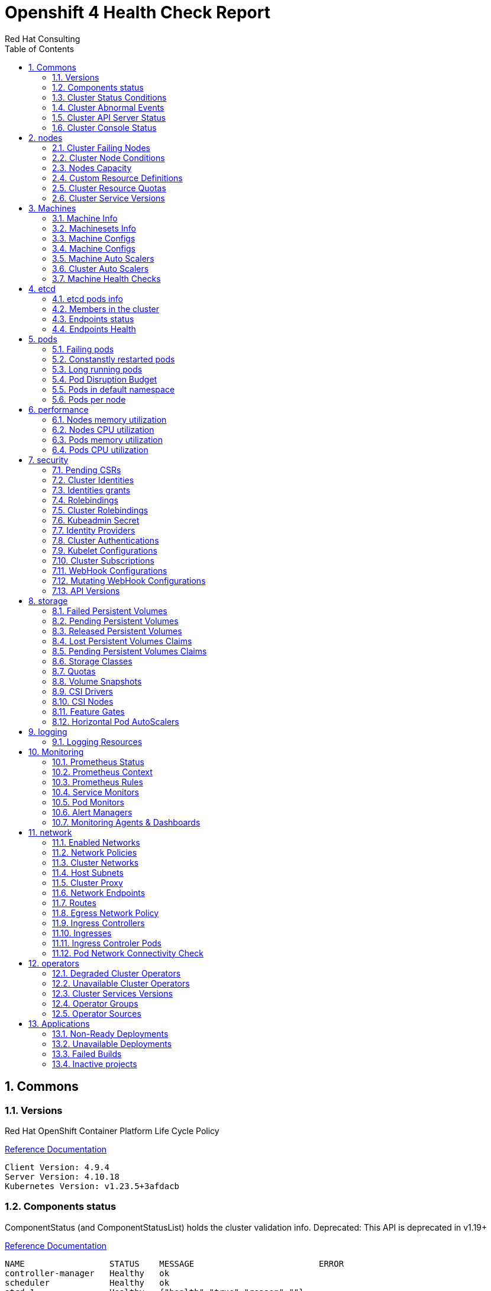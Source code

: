 :author: Red Hat Consulting
:toc:
:numbered:
:doctype: book
:imagesdir: ../images
:stylesdir: ../styles/
:listing-caption: Listing
:pdf-page-size: A4
:pdf-style: redhat
:pdf-stylesdir: styles/
:pdf-fontsdir: fonts/

= Openshift 4 Health Check Report

== Commons

=== Versions

.Red Hat OpenShift Container Platform Life Cycle Policy


https://access.redhat.com/support/policy/updates/openshift[Reference Documentation]

----
Client Version: 4.9.4
Server Version: 4.10.18
Kubernetes Version: v1.23.5+3afdacb
----
=== Components status

.ComponentStatus (and ComponentStatusList) holds the cluster validation info. Deprecated: This API is deprecated in v1.19+


https://docs.openshift.com/container-platform/4.10/rest_api/metadata_apis/componentstatus-v1.html[Reference Documentation]

----
NAME                 STATUS    MESSAGE                         ERROR
controller-manager   Healthy   ok                              
scheduler            Healthy   ok                              
etcd-1               Healthy   {"health":"true","reason":""}   
etcd-0               Healthy   {"health":"true","reason":""}   
----
=== Cluster Status Conditions

.ClusterOperatorStatusCondition represents the state of the operator’s managed and monitored components.


https://docs.openshift.com/container-platform/4.10/installing/validating-an-installation.html#getting-cluster-version-and-update-details_validating-an-installation[Reference Documentation]

----
----
=== Cluster Abnormal Events

.Events are records of important life-cycle information and are useful for monitoring and troubleshooting resource scheduling, creation, and deletion issues.


https://docs.openshift.com/container-platform//virt/logging_events_monitoring/virt-events.html#virt-about-vm-events_virt-events[Reference Documentation]

----
NAMESPACE SEEN TYPE REASON
ocapp-test Warning FailedCreate replicaset/my-app2-5f5c8df97d
ocapp-test Warning FailedCreate replicaset/my-app3-7796c8c7bb
----
=== Cluster API Server Status

----
----
=== Cluster Console Status

----
----
== nodes

=== Cluster Failing Nodes

----
----
=== Cluster Node Conditions

==== master Nodes
**crc-5nvrm-master-0**
----
MemoryPressure False KubeletHasSufficientMemory
DiskPressure False KubeletHasNoDiskPressure
PIDPressure False KubeletHasSufficientPID
----
==== worker Nodes
==== infra Nodes
=== Nodes Capacity

[%header,cols='3,1,1,1,2,2,1']
|===
|NODE|TYPE|OS|CPU|MEM|STORAGE|PODS
|crc-5nvrm-master-0|master|CoreOS|4|31970284Ki|15377152Ki|250
|===
=== Custom Resource Definitions

.A custom resource definition (CRD) object defines a new, unique object type, called a kind, in the cluster and lets the Kubernetes API server handle its entire lifecycle.


https://docs.openshift.com/container-platform/4.10/operators/understanding/crds/crd-extending-api-with-crds.html[Reference Documentation]

----
alertmanagerconfigs.monitoring.coreos.com
alertmanagers.monitoring.coreos.com
apirequestcounts.apiserver.openshift.io
apiservers.config.openshift.io
authentications.config.openshift.io
authentications.operator.openshift.io
baremetalhosts.metal3.io
bmceventsubscriptions.metal3.io
builds.config.openshift.io
catalogsources.operators.coreos.com
cloudcredentials.operator.openshift.io
clusterautoscalers.autoscaling.openshift.io
clustercsidrivers.operator.openshift.io
clusternetworks.network.openshift.io
clusteroperators.config.openshift.io
clusterresourcequotas.quota.openshift.io
clusterserviceversions.operators.coreos.com
clusterversions.config.openshift.io
configs.imageregistry.operator.openshift.io
configs.operator.openshift.io
configs.samples.operator.openshift.io
consoleclidownloads.console.openshift.io
consoleexternalloglinks.console.openshift.io
consolelinks.console.openshift.io
consolenotifications.console.openshift.io
consoleplugins.console.openshift.io
consolequickstarts.console.openshift.io
consoles.config.openshift.io
consoles.operator.openshift.io
consoleyamlsamples.console.openshift.io
containerruntimeconfigs.machineconfiguration.openshift.io
controllerconfigs.machineconfiguration.openshift.io
credentialsrequests.cloudcredential.openshift.io
csisnapshotcontrollers.operator.openshift.io
dnses.config.openshift.io
dnses.operator.openshift.io
dnsrecords.ingress.operator.openshift.io
egressnetworkpolicies.network.openshift.io
egressrouters.network.operator.openshift.io
etcds.operator.openshift.io
featuregates.config.openshift.io
firmwareschemas.metal3.io
helmchartrepositories.helm.openshift.io
hostfirmwaresettings.metal3.io
hostsubnets.network.openshift.io
imagecontentpolicies.config.openshift.io
imagecontentsourcepolicies.operator.openshift.io
imagepruners.imageregistry.operator.openshift.io
images.config.openshift.io
infrastructures.config.openshift.io
ingresscontrollers.operator.openshift.io
ingresses.config.openshift.io
installplans.operators.coreos.com
ippools.whereabouts.cni.cncf.io
kubeapiservers.operator.openshift.io
kubecontrollermanagers.operator.openshift.io
kubeletconfigs.machineconfiguration.openshift.io
kubeschedulers.operator.openshift.io
kubestorageversionmigrators.operator.openshift.io
machineautoscalers.autoscaling.openshift.io
machineconfigpools.machineconfiguration.openshift.io
machineconfigs.machineconfiguration.openshift.io
machinehealthchecks.machine.openshift.io
machines.machine.openshift.io
machinesets.machine.openshift.io
netnamespaces.network.openshift.io
network-attachment-definitions.k8s.cni.cncf.io
networks.config.openshift.io
networks.operator.openshift.io
oauths.config.openshift.io
olmconfigs.operators.coreos.com
openshiftapiservers.operator.openshift.io
openshiftcontrollermanagers.operator.openshift.io
operatorconditions.operators.coreos.com
operatorgroups.operators.coreos.com
operatorhubs.config.openshift.io
operatorpkis.network.operator.openshift.io
operators.operators.coreos.com
overlappingrangeipreservations.whereabouts.cni.cncf.io
podmonitors.monitoring.coreos.com
podnetworkconnectivitychecks.controlplane.operator.openshift.io
preprovisioningimages.metal3.io
probes.monitoring.coreos.com
profiles.tuned.openshift.io
projecthelmchartrepositories.helm.openshift.io
projects.config.openshift.io
prometheuses.monitoring.coreos.com
prometheusrules.monitoring.coreos.com
provisionings.metal3.io
proxies.config.openshift.io
rangeallocations.security.internal.openshift.io
rolebindingrestrictions.authorization.openshift.io
schedulers.config.openshift.io
securitycontextconstraints.security.openshift.io
servicecas.operator.openshift.io
servicemonitors.monitoring.coreos.com
storages.operator.openshift.io
storagestates.migration.k8s.io
storageversionmigrations.migration.k8s.io
subscriptions.operators.coreos.com
thanosrulers.monitoring.coreos.com
tuneds.tuned.openshift.io
----
=== Cluster Resource Quotas

.A multi-project quota, defined by a ClusterResourceQuota object, allows quotas to be shared across multiple projects.


https://docs.openshift.com/container-platform/4.10/applications/quotas/quotas-setting-across-multiple-projects.html[Reference Documentation]

----
----
=== Cluster Service Versions

.A multi-project quota, defined by a ClusterResourceQuota object, allows quotas to be shared across multiple projects.


https://docs.openshift.com/container-platform/4.10/applications/quotas/quotas-setting-across-multiple-projects.html[Reference Documentation]

----
NAMESPACE                              NAME            DISPLAY          VERSION   REPLACES   PHASE
openshift-operator-lifecycle-manager   packageserver   Package Server   0.19.0               Succeeded
----
== Machines

=== Machine Info

.Using machine management you can perform auto-scaling based on specific workload policies.


https://docs.openshift.com/container-platform/4.10/machine_management/index.html[Reference Documentation]

----
NAMESPACE               NAME                 PHASE     TYPE   REGION   ZONE   AGE
openshift-machine-api   crc-5nvrm-master-0   Running                          42d
----
=== Machinesets Info

.Using machine management you can perform auto-scaling based on specific workload policies.


https://docs.openshift.com/container-platform/4.10/machine_management/index.html[Reference Documentation]

----
NAMESPACE               NAME                 DESIRED   CURRENT   READY   AVAILABLE   AGE
openshift-machine-api   crc-5nvrm-worker-0   0         0                             42d
----
=== Machine Configs

.Using machine management you can perform auto-scaling based on specific workload policies.


https://docs.openshift.com/container-platform/4.10/machine_management/index.html[Reference Documentation]

----
----
=== Machine Configs

.Using machine management you can perform auto-scaling based on specific workload policies.


https://docs.openshift.com/container-platform/4.10/machine_management/index.html[Reference Documentation]

----
----
=== Machine Auto Scalers

.Using machine management you can perform auto-scaling based on specific workload policies.


https://docs.openshift.com/container-platform/4.10/machine_management/index.html[Reference Documentation]

----
----
=== Cluster Auto Scalers

.Using machine management you can perform auto-scaling based on specific workload policies.


https://docs.openshift.com/container-platform/4.10/machine_management/index.html[Reference Documentation]

----
----
=== Machine Health Checks

.Machine health checks automatically repair unhealthy machines in a particular machine pool.


https://docs.openshift.com/container-platform/4.10/machine_management/deploying-machine-health-checks.html#machine-health-checks-about_deploying-machine-health-checks[Reference Documentation]

----
NAMESPACE               NAME                              MAXUNHEALTHY   EXPECTEDMACHINES   CURRENTHEALTHY
openshift-machine-api   machine-api-termination-handler   100%           0                  0
----
== etcd

=== etcd pods info

.For large and dense clusters, etcd can suffer from poor performance if the keyspace grows too large and exceeds the space quota.


https://docs.openshift.com/container-platform/4.10/scalability_and_performance/recommended-host-practices.html#recommended-etcd-practices_recommended-host-practices[Reference Documentation]

----
NAME                      READY   STATUS    RESTARTS   AGE
etcd-crc-5nvrm-master-0   4/4     Running   16         42d
----
=== Members in the cluster

.For large and dense clusters, etcd can suffer from poor performance if the keyspace grows too large and exceeds the space quota.


https://docs.openshift.com/container-platform/4.10/scalability_and_performance/recommended-host-practices.html#recommended-etcd-practices_recommended-host-practices[Reference Documentation]

[%header, %autowidth]
|===
|        ID        | STATUS  |        NAME        |         PEER ADDRS          |        CLIENT ADDRS         | IS LEARNER
| 6ef9bb7ffab9d73b | started | crc-5nvrm-master-0 | https://192.168.126.11:2380 | https://192.168.126.11:2379 |      false
|===
=== Endpoints status

.Health check should be enabled on MachineConfig and routers endpoints.


https://docs.openshift.com/container-platform/4.10/networking/verifying-connectivity-endpoint.html[Reference Documentation]

[%header, %autowidth]
|===
|          ENDPOINT           |        ID        | VERSION | DB SIZE | IS LEADER | IS LEARNER | RAFT TERM | RAFT INDEX | RAFT APPLIED INDEX | ERRORS
| https://192.168.126.11:2379 | 6ef9bb7ffab9d73b |   3.5.3 |   88 MB |      true |      false |        12 |    2220941 |            2220941 |       
|===
=== Endpoints Health

.Health check should be enabled on MachineConfig and routers endpoints.


https://docs.openshift.com/container-platform/4.10/networking/verifying-connectivity-endpoint.html[Reference Documentation]

[%header, %autowidth]
|===
|          ENDPOINT           | HEALTH |    TOOK    | ERROR
| https://192.168.126.11:2379 |   true | 6.081431ms |      
|===
== pods

=== Failing pods

.A pod, is one or more containers deployed together on one host. Pods are the rough equivalent of a machine instance to a container.


https://docs.openshift.com/container-platform/4.10/nodes/pods/nodes-pods-viewing.html[Reference Documentation]

----
NAMESPACE   NAME             READY  STATUS  RESTARTS  AGE
ocapp-test  my-app2-1-build  0/1    Error   0         14d
ocapp-test  my-app3-1-build  0/1    Error   0         14d
----
=== Constanstly restarted pods

.A pod, is one or more containers deployed together on one host. Pods are the rough equivalent of a machine instance to a container.


https://docs.openshift.com/container-platform/4.10/nodes/pods/nodes-pods-viewing.html[Reference Documentation]

----
openshift-machine-api                 machine-api-controllers-576c6d7795-vjzr5     7/7  Running  48  42d          
openshift-kube-controller-manager     kube-controller-manager-crc-5nvrm-master-0   4/4  Running  24  42d          
openshift-kube-apiserver              kube-apiserver-crc-5nvrm-master-0            5/5  Running  16  6d18h        
openshift-etcd                        etcd-crc-5nvrm-master-0                      4/4  Running  16  42d          
openshift-kube-scheduler              openshift-kube-scheduler-crc-5nvrm-master-0  3/3  Running  15  42d          
openshift-cluster-machine-approver    machine-approver-697c6c67f-pl7qf             2/2  Running  15  (44h   ago)  41d
openshift-sdn                         sdn-controller-6fx72                         2/2  Running  9   42d          
openshift-operator-lifecycle-manager  packageserver-68868bbf8c-jpxgm               1/1  Running  9   42d          
openshift-machine-api                 machine-api-operator-5869dbb6f9-65zc2        2/2  Running  9   42d          
openshift-sdn                         sdn-552c8                                    2/2  Running  8   42d          
----
=== Long running pods

.A pod, is one or more containers deployed together on one host. Pods are the rough equivalent of a machine instance to a container.


https://docs.openshift.com/container-platform/4.10/nodes/pods/nodes-pods-viewing.html[Reference Documentation]

----
openshift-marketplace                 certified-operators-gkmhp              1/1  Running  0  102m
openshift-service-ca                  service-ca-7567987bc8-7wl9j            1/1  Running  5  42d
openshift-sdn                         sdn-controller-6fx72                   2/2  Running  9  42d
openshift-sdn                         sdn-552c8                              2/2  Running  8  42d
openshift-operator-lifecycle-manager  packageserver-68868bbf8c-jpxgm         1/1  Running  9  42d
openshift-oauth-apiserver             apiserver-65b8444f69-zfxrz             1/1  Running  4  42d
openshift-network-diagnostics         network-check-target-85xvd             1/1  Running  4  42d
openshift-network-diagnostics         network-check-source-695cdb7747-cf742  1/1  Running  4  42d
openshift-multus                      network-metrics-daemon-5gfkl           2/2  Running  8  42d
openshift-multus                      multus-bzhmc                           1/1  Running  4  42d
----
=== Pod Disruption Budget

.PodDisruptionBudget is an API object that specifies the minimum number or percentage of replicas that must be up at a time.


https://docs.openshift.com/container-platform/4.10/nodes/pods/nodes-pods-configuring.html#nodes-pods-configuring-pod-distruption-about_nodes-pods-configuring[Reference Documentation]

----
NAMESPACE                             NAME               MIN  AVAILABLE  MAX  UNAVAILABLE  ALLOWED  DISRUPTIONS  AGE
openshift-image-registry              image-registry     0    N/A        1    42d                                
openshift-operator-lifecycle-manager  packageserver-pdb  N/A  1          1    42d                                
----
=== Pods in default namespace

.Pods in the default namespace are often installed by mistake or misconfigurations.

----
----
=== Pods per node

----
     88 crc-5nvrm-master-0
----
== performance

=== Nodes memory utilization

.All nodes meet the minimum requirements and are currently allocated to an amount appropriate to handle the workloads deployed to the cluster


https://docs.openshift.com/container-platform/4.10/scalability_and_performance/planning-your-environment-according-to-object-maximums.html#cluster-maximums-environment_object-limits[Reference Documentation]

----
crc-5nvrm-master-0   788m   20%   10328Mi   70%   
----
=== Nodes CPU utilization

.All nodes meet the minimum requirements and are currently allocated to an amount appropriate to handle the workloads deployed to the cluster


https://docs.openshift.com/container-platform/4.10/scalability_and_performance/planning-your-environment-according-to-object-maximums.html#cluster-maximums-environment_object-limits[Reference Documentation]

----
crc-5nvrm-master-0   788m   20%   10328Mi   70%   
----
=== Pods memory utilization

.As an administrator, you can view the pods in your cluster and to determine the health of those pods and the cluster as a whole.


https://docs.openshift.com/container-platform/4.10/nodes/pods/nodes-pods-viewing.html[Reference Documentation]

----
NAMESPACE                             NAME                                           CPU(cores)  MEMORY(bytes)
openshift-kube-apiserver              kube-apiserver-crc-5nvrm-master-0              222m        1826Mi
openshift-monitoring                  prometheus-k8s-0                               46m         1206Mi
openshift-etcd                        etcd-crc-5nvrm-master-0                        118m        812Mi
openshift-kube-controller-manager     kube-controller-manager-crc-5nvrm-master-0     10m         447Mi
openshift-apiserver                   apiserver-6c7d78dfc4-v28gn                     16m         241Mi
openshift-authentication-operator     authentication-operator-6ddbbdbf46-9rsc7       25m         181Mi
openshift-machine-api                 machine-api-controllers-576c6d7795-vjzr5       0m          179Mi
openshift-monitoring                  prometheus-operator-76f79c8d85-xn57s           0m          164Mi
openshift-operator-lifecycle-manager  packageserver-68868bbf8c-jpxgm                 5m          151Mi
openshift-controller-manager          controller-manager-tdftp                       2m          148Mi
openshift-operator-lifecycle-manager  olm-operator-67fcdb489c-96kxh                  2m          139Mi
openshift-monitoring                  thanos-querier-647cd76596-tx86p                15m         137Mi
openshift-ingress-operator            ingress-operator-7899578f6-b5ljs               1m          132Mi
openshift-service-ca                  service-ca-7567987bc8-7wl9j                    2m          130Mi
openshift-network-operator            network-operator-7d77dffff9-qfzzx              1m          125Mi
openshift-kube-scheduler              openshift-kube-scheduler-crc-5nvrm-master-0    2m          124Mi
openshift-kube-apiserver-operator     kube-apiserver-operator-5f76847f99-8svn8       10m         124Mi
openshift-monitoring                  grafana-5487f6d9cf-vxp6k                       3m          112Mi
openshift-cluster-version             cluster-version-operator-688999f8cd-gpr79      21m         109Mi
openshift-apiserver-operator          openshift-apiserver-operator-6756c64b88-kh9qj  5m          109Mi
----
=== Pods CPU utilization

.As an administrator, you can view the pods in your cluster and to determine the health of those pods and the cluster as a whole.


https://docs.openshift.com/container-platform/4.10/nodes/pods/nodes-pods-viewing.html[Reference Documentation]

----
NAMESPACE                                   NAME                                                CPU(cores)  MEMORY(bytes)
openshift-kube-apiserver                    kube-apiserver-crc-5nvrm-master-0                   222m        1826Mi
openshift-etcd                              etcd-crc-5nvrm-master-0                             118m        812Mi
openshift-monitoring                        prometheus-k8s-0                                    46m         1206Mi
openshift-authentication-operator           authentication-operator-6ddbbdbf46-9rsc7            25m         181Mi
openshift-cluster-version                   cluster-version-operator-688999f8cd-gpr79           21m         109Mi
openshift-oauth-apiserver                   apiserver-65b8444f69-zfxrz                          18m         78Mi
openshift-apiserver                         apiserver-6c7d78dfc4-v28gn                          16m         241Mi
openshift-monitoring                        thanos-querier-647cd76596-tx86p                     15m         137Mi
openshift-kube-apiserver-operator           kube-apiserver-operator-5f76847f99-8svn8            10m         124Mi
openshift-kube-controller-manager           kube-controller-manager-crc-5nvrm-master-0          10m         447Mi
openshift-multus                            multus-bzhmc                                        8m          5Mi
openshift-kube-controller-manager-operator  kube-controller-manager-operator-8569749977-gcjw8   6m          82Mi
openshift-etcd-operator                     etcd-operator-6d6ff5499d-cd588                      6m          80Mi
openshift-operator-lifecycle-manager        packageserver-68868bbf8c-jpxgm                      5m          151Mi
openshift-apiserver-operator                openshift-apiserver-operator-6756c64b88-kh9qj       5m          109Mi
openshift-monitoring                        prometheus-adapter-6dbdddc76b-bdr2v                 5m          63Mi
openshift-kube-scheduler-operator           openshift-kube-scheduler-operator-78bdb8d5df-fpfsl  4m          69Mi
openshift-monitoring                        grafana-5487f6d9cf-vxp6k                            3m          112Mi
openshift-authentication                    oauth-openshift-6f84d5c786-4jkc4                    3m          48Mi
openshift-marketplace                       redhat-marketplace-bhgkk                            3m          96Mi
----
== security

=== Pending CSRs

.When you add machines to a cluster, certificate signing requests (CSRs) are generated that you must confirm and approve.


https://docs.openshift.com/container-platform/4.10/machine_management/user_infra/adding-aws-compute-user-infra.html#installation-approve-csrs_adding-aws-compute-user-infra[Reference Documentation]

----
----
=== Cluster Identities

.By default, only a kubeadmin user exists on your cluster. Identity providers create a Custom Resource that describes that identity provider and add it to the cluster.


https://docs.openshift.com/container-platform/4.10/authentication/identity_providers/configuring-htpasswd-identity-provider.html#identity-provider-overview_configuring-htpasswd-identity-provider[Reference Documentation]

----
NAME                  IDP NAME    IDP USER NAME   USER NAME   USER UID
developer:developer   developer   developer       developer   ca077f0b-2f5e-4304-9c32-8046d4ede025
developer:kubeadmin   developer   kubeadmin       kubeadmin   8facc26a-4157-4d65-be96-ee5b50ff2b0d
----
=== Identities grants

.The OpenShift Container Platform control plane includes a built-in OAuth server. Developers and administrators obtain OAuth access tokens to authenticate themselves to the API.


https://docs.openshift.com/container-platform/4.10/post_installation_configuration/preparing-for-users.html[Reference Documentation]

==== Identities who can create users
----
Users:  kubeadmin
        system:admin
        system:serviceaccount:openshift-apiserver-operator:openshift-apiserver-operator
        system:serviceaccount:openshift-apiserver:openshift-apiserver-sa
        system:serviceaccount:openshift-authentication-operator:authentication-operator
        system:serviceaccount:openshift-authentication:oauth-openshift
        system:serviceaccount:openshift-cluster-storage-operator:cluster-storage-operator
        system:serviceaccount:openshift-cluster-storage-operator:csi-snapshot-controller-operator
        system:serviceaccount:openshift-cluster-version:default
        system:serviceaccount:openshift-config-operator:openshift-config-operator
        system:serviceaccount:openshift-controller-manager-operator:openshift-controller-manager-operator
        system:serviceaccount:openshift-etcd-operator:etcd-operator
        system:serviceaccount:openshift-etcd:installer-sa
        system:serviceaccount:openshift-kube-apiserver-operator:kube-apiserver-operator
        system:serviceaccount:openshift-kube-apiserver:installer-sa
        system:serviceaccount:openshift-kube-apiserver:localhost-recovery-client
        system:serviceaccount:openshift-kube-controller-manager-operator:kube-controller-manager-operator
        system:serviceaccount:openshift-kube-controller-manager:installer-sa
        system:serviceaccount:openshift-kube-controller-manager:localhost-recovery-client
        system:serviceaccount:openshift-kube-scheduler-operator:openshift-kube-scheduler-operator
        system:serviceaccount:openshift-kube-scheduler:installer-sa
        system:serviceaccount:openshift-kube-scheduler:localhost-recovery-client
        system:serviceaccount:openshift-kube-storage-version-migrator-operator:kube-storage-version-migrator-operator
        system:serviceaccount:openshift-machine-config-operator:default
        system:serviceaccount:openshift-network-operator:default
        system:serviceaccount:openshift-oauth-apiserver:oauth-apiserver-sa
        system:serviceaccount:openshift-operator-lifecycle-manager:olm-operator-serviceaccount
        system:serviceaccount:openshift-service-ca-operator:service-ca-operator
----
==== Identities who can delete users
----
Users:  kubeadmin
        system:admin
        system:serviceaccount:kube-system:generic-garbage-collector
        system:serviceaccount:kube-system:namespace-controller
        system:serviceaccount:openshift-apiserver-operator:openshift-apiserver-operator
        system:serviceaccount:openshift-apiserver:openshift-apiserver-sa
        system:serviceaccount:openshift-authentication-operator:authentication-operator
        system:serviceaccount:openshift-authentication:oauth-openshift
        system:serviceaccount:openshift-cluster-storage-operator:cluster-storage-operator
        system:serviceaccount:openshift-cluster-storage-operator:csi-snapshot-controller-operator
        system:serviceaccount:openshift-cluster-version:default
        system:serviceaccount:openshift-config-operator:openshift-config-operator
        system:serviceaccount:openshift-controller-manager-operator:openshift-controller-manager-operator
        system:serviceaccount:openshift-etcd-operator:etcd-operator
        system:serviceaccount:openshift-etcd:installer-sa
        system:serviceaccount:openshift-kube-apiserver-operator:kube-apiserver-operator
        system:serviceaccount:openshift-kube-apiserver:installer-sa
        system:serviceaccount:openshift-kube-apiserver:localhost-recovery-client
        system:serviceaccount:openshift-kube-controller-manager-operator:kube-controller-manager-operator
        system:serviceaccount:openshift-kube-controller-manager:installer-sa
        system:serviceaccount:openshift-kube-controller-manager:localhost-recovery-client
        system:serviceaccount:openshift-kube-scheduler-operator:openshift-kube-scheduler-operator
        system:serviceaccount:openshift-kube-scheduler:installer-sa
        system:serviceaccount:openshift-kube-scheduler:localhost-recovery-client
        system:serviceaccount:openshift-kube-storage-version-migrator-operator:kube-storage-version-migrator-operator
        system:serviceaccount:openshift-machine-config-operator:default
        system:serviceaccount:openshift-network-operator:default
        system:serviceaccount:openshift-oauth-apiserver:oauth-apiserver-sa
        system:serviceaccount:openshift-operator-lifecycle-manager:olm-operator-serviceaccount
        system:serviceaccount:openshift-service-ca-operator:service-ca-operator
----
=== Rolebindings

.Binding, or adding, a role to users or groups gives the user or group the access that is granted by the role.


https://docs.openshift.com/container-platform/4.10/post_installation_configuration/preparing-for-users.html#adding-roles_post-install-preparing-for-users[Reference Documentation]

----
NAMESPACE NAME 
 		 ROLE
default machine-config-controller-events 
 		 ClusterRole/machine-config-controller-events
default machine-config-daemon-events 
 		 ClusterRole/machine-config-daemon-events
default prometheus-k8s 
 		 Role/prometheus-k8s
default system:deployers 
 		 ClusterRole/system:deployer
default system:image-builders 
 		 ClusterRole/system:image-builder
default system:image-pullers 
 		 ClusterRole/system:image-puller
deleteme admin 
 		 ClusterRole/admin
deleteme system:deployers 
 		 ClusterRole/system:deployer
deleteme system:image-builders 
 		 ClusterRole/system:image-builder
----
=== Cluster Rolebindings

.Binding, or adding, a role to users or groups gives the user or group the access that is granted by the role.


https://docs.openshift.com/container-platform/4.10/post_installation_configuration/preparing-for-users.html#adding-roles_post-install-preparing-for-users[Reference Documentation]

----
system:openshift:controller:template-instance-controller:admin             admin
system:openshift:controller:template-instance-finalizer-controller:admin   admin
alertmanager-main                                                          alertmanager-main
basic-users                                                                basic-user
cloud-controller-manager                                                   cloud-controller-manager
cloud-credential-operator-rolebinding                                      cloud-credential-operator-role
cloud-node-manager                                                         cloud-node-manager
cluster-admin                                                              cluster-admin
cluster-admins                                                             cluster-admin
cluster-storage-operator-role                                              cluster-admin
cluster-version-operator                                                   cluster-admin
csi-snapshot-controller-operator-role                                      cluster-admin
default-account-cluster-network-operator                                   cluster-admin
default-account-openshift-machine-config-operator                          cluster-admin
kubeadmin                                                                  cluster-admin
system:openshift:oauth-apiserver                                           cluster-admin
system:openshift:openshift-apiserver                                       cluster-admin
system:openshift:openshift-authentication                                  cluster-admin
system:openshift:operator:authentication                                   cluster-admin
system:openshift:operator:cluster-kube-scheduler-operator                  cluster-admin
system:openshift:operator:etcd-operator                                    cluster-admin
system:openshift:operator:kube-apiserver-operator                          cluster-admin
system:openshift:operator:kube-apiserver-recovery                          cluster-admin
system:openshift:operator:kube-controller-manager-operator                 cluster-admin
system:openshift:operator:kube-controller-manager-recovery                 cluster-admin
system:openshift:operator:kube-scheduler-recovery                          cluster-admin
system:openshift:operator:kube-storage-version-migrator-operator           cluster-admin
system:openshift:operator:openshift-apiserver-operator                     cluster-admin
system:openshift:operator:openshift-config-operator                        cluster-admin
system:openshift:operator:openshift-controller-manager-operator            cluster-admin
system:openshift:operator:openshift-etcd-installer                         cluster-admin
system:openshift:operator:openshift-kube-apiserver-installer               cluster-admin
system:openshift:operator:openshift-kube-controller-manager-installer      cluster-admin
system:openshift:operator:openshift-kube-scheduler-installer               cluster-admin
system:openshift:operator:service-ca-operator                              cluster-admin
cluster-autoscaler                                                         cluster-autoscaler
cluster-autoscaler-operator                                                cluster-autoscaler-operator
cluster-baremetal-operator                                                 cluster-baremetal-operator
default-account-cluster-image-registry-operator                            cluster-image-registry-operator
cluster-monitoring-operator                                                cluster-monitoring-operator
prometheus-adapter-view                                                    cluster-monitoring-view
telemeter-client-view                                                      cluster-monitoring-view
cluster-node-tuning-operator                                               cluster-node-tuning-operator
cluster-node-tuning:tuned                                                  cluster-node-tuning:tuned
cluster-readers                                                            cluster-reader
insights-operator-gather-reader                                            cluster-reader
cluster-samples-operator                                                   cluster-samples-operator
cluster-samples-operator-imageconfig-reader                                cluster-samples-operator-imageconfig-reader
cluster-samples-operator-proxy-reader                                      cluster-samples-operator-proxy-reader
cluster-status-binding                                                     cluster-status
console                                                                    console
console-extensions-reader                                                  console-extensions-reader
console-operator                                                           console-operator
dns-monitoring                                                             dns-monitoring
grafana                                                                    grafana
helm-chartrepos-view                                                       helm-chartrepos-viewer
insights-operator                                                          insights-operator
insights-operator-gather                                                   insights-operator-gather
kube-apiserver                                                             kube-apiserver
kube-state-metrics                                                         kube-state-metrics
machine-api-controllers                                                    machine-api-controllers
machine-api-operator                                                       machine-api-operator
machine-api-operator-ext-remediation                                       machine-api-operator-ext-remediation
machine-config-controller                                                  machine-config-controller
machine-config-daemon                                                      machine-config-daemon
machine-config-server                                                      machine-config-server
marketplace-operator                                                       marketplace-operator
metrics-daemon-sa-rolebinding                                              metrics-daemon-role
multus                                                                     multus
multus-admission-controller-webhook                                        multus-admission-controller-webhook
network-diagnostics                                                        network-diagnostics
node-exporter                                                              node-exporter
openshift-csi-snapshot-controller-role                                     openshift-csi-snapshot-controller-runner
openshift-dns                                                              openshift-dns
openshift-dns-operator                                                     openshift-dns-operator
openshift-ingress-operator                                                 openshift-ingress-operator
openshift-ingress-router                                                   openshift-ingress-router
openshift-sdn                                                              openshift-sdn
openshift-sdn-controller                                                   openshift-sdn-controller
openshift-state-metrics                                                    openshift-state-metrics
prometheus-adapter                                                         prometheus-adapter
prometheus-k8s                                                             prometheus-k8s
prometheus-k8s-scheduler-resources                                         prometheus-k8s-scheduler-resources
prometheus-operator                                                        prometheus-operator
registry-monitoring                                                        registry-monitoring
NAME                                                                       ROLE
router-monitoring                                                          router-monitoring
self-access-reviewers                                                      self-access-reviewer
self-provisioners                                                          self-provisioner
console-auth-delegator                                                     system:auth-delegator
console-operator-auth-delegator                                            system:auth-delegator
insights-operator-auth                                                     system:auth-delegator
packageserver-service-system:auth-delegator                                system:auth-delegator
resource-metrics:system:auth-delegator                                     system:auth-delegator
system:openshift:controller:kube-apiserver-check-endpoints-auth-delegator  system:auth-delegator
system:basic-user                                                          system:basic-user
system:build-strategy-docker-binding                                       system:build-strategy-docker
system:build-strategy-jenkinspipeline-binding                              system:build-strategy-jenkinspipeline
system:build-strategy-source-binding                                       system:build-strategy-source
system-bootstrap-node-renewal                                              system:certificates.k8s.io:certificatesigningrequests:selfnodeclient
system:controller:attachdetach-controller                                  system:controller:attachdetach-controller
system:controller:certificate-controller                                   system:controller:certificate-controller
system:controller:clusterrole-aggregation-controller                       system:controller:clusterrole-aggregation-controller
system:controller:cronjob-controller                                       system:controller:cronjob-controller
system:controller:daemon-set-controller                                    system:controller:daemon-set-controller
system:controller:deployment-controller                                    system:controller:deployment-controller
system:controller:disruption-controller                                    system:controller:disruption-controller
system:controller:endpoint-controller                                      system:controller:endpoint-controller
system:controller:endpointslice-controller                                 system:controller:endpointslice-controller
system:controller:endpointslicemirroring-controller                        system:controller:endpointslicemirroring-controller
system:controller:ephemeral-volume-controller                              system:controller:ephemeral-volume-controller
system:controller:expand-controller                                        system:controller:expand-controller
system:controller:generic-garbage-collector                                system:controller:generic-garbage-collector
system:controller:horizontal-pod-autoscaler                                system:controller:horizontal-pod-autoscaler
system:controller:job-controller                                           system:controller:job-controller
system:controller:namespace-controller                                     system:controller:namespace-controller
system:controller:node-controller                                          system:controller:node-controller
olm-operator-binding-openshift-operator-lifecycle-manager                  system:controller:operator-lifecycle-manager
system:controller:persistent-volume-binder                                 system:controller:persistent-volume-binder
system:controller:pod-garbage-collector                                    system:controller:pod-garbage-collector
system:controller:pvc-protection-controller                                system:controller:pvc-protection-controller
system:controller:pv-protection-controller                                 system:controller:pv-protection-controller
system:controller:replicaset-controller                                    system:controller:replicaset-controller
system:controller:replication-controller                                   system:controller:replication-controller
system:controller:resourcequota-controller                                 system:controller:resourcequota-controller
system:controller:root-ca-cert-publisher                                   system:controller:root-ca-cert-publisher
system:controller:route-controller                                         system:controller:route-controller
system:controller:service-account-controller                               system:controller:service-account-controller
system:controller:service-ca-cert-publisher                                system:controller:service-ca-cert-publisher
system:controller:service-controller                                       system:controller:service-controller
system:controller:statefulset-controller                                   system:controller:statefulset-controller
system:controller:ttl-after-finished-controller                            system:controller:ttl-after-finished-controller
system:controller:ttl-controller                                           system:controller:ttl-controller
system:deployer                                                            system:deployer
system:discovery                                                           system:discovery
system:image-builder                                                       system:image-builder
openshift-image-registry-pruner                                            system:image-pruner
system:image-puller                                                        system:image-puller
system:kube-controller-manager                                             system:kube-controller-manager
system:kube-dns                                                            system:kube-dns
system:kube-scheduler                                                      system:kube-scheduler
system:openshift:operator:kube-scheduler:public-2                          system:kube-scheduler
system:masters                                                             system:master
system:monitoring                                                          system:monitoring
system:node                                                                system:node
system:node-admins                                                         system:node-admin
system:node-admin                                                          system:node-admin
system-bootstrap-node-bootstrapper                                         system:node-bootstrapper
system:node-bootstrapper                                                   system:node-bootstrapper
system:node-proxiers                                                       system:node-proxier
system:node-proxier                                                        system:node-proxier
system:oauth-token-deleters                                                system:oauth-token-deleter
system:openshift:controller:build-config-change-controller                 system:openshift:controller:build-config-change-controller
system:openshift:controller:build-controller                               system:openshift:controller:build-controller
system:openshift:controller:kube-apiserver-check-endpoints-crd-reader      system:openshift:controller:check-endpoints-crd-reader
system:openshift:controller:kube-apiserver-check-endpoints-node-reader     system:openshift:controller:check-endpoints-node-reader
system:openshift:controller:cluster-csr-approver-controller                system:openshift:controller:cluster-csr-approver-controller
system:openshift:controller:cluster-quota-reconciliation-controller        system:openshift:controller:cluster-quota-reconciliation-controller
system:openshift:controller:default-rolebindings-controller                system:openshift:controller:default-rolebindings-controller
system:openshift:controller:deployer-controller                            system:openshift:controller:deployer-controller
system:openshift:controller:deploymentconfig-controller                    system:openshift:controller:deploymentconfig-controller
system:openshift:controller:horizontal-pod-autoscaler                      system:openshift:controller:horizontal-pod-autoscaler
system:openshift:controller:image-import-controller                        system:openshift:controller:image-import-controller
system:openshift:controller:image-trigger-controller                       system:openshift:controller:image-trigger-controller
system:openshift:controller:machine-approver                               system:openshift:controller:machine-approver
system:openshift:controller:namespace-security-allocation-controller       system:openshift:controller:namespace-security-allocation-controller
system:openshift:controller:origin-namespace-controller                    system:openshift:controller:origin-namespace-controller
system:openshift:controller:pv-recycler-controller                         system:openshift:controller:pv-recycler-controller
system:openshift:controller:resourcequota-controller                       system:openshift:controller:resourcequota-controller
system:openshift:controller:serviceaccount-controller                      system:openshift:controller:serviceaccount-controller
system:openshift:controller:serviceaccount-pull-secrets-controller         system:openshift:controller:serviceaccount-pull-secrets-controller
system:openshift:controller:service-ca                                     system:openshift:controller:service-ca
system:openshift:controller:service-ingress-ip-controller                  system:openshift:controller:service-ingress-ip-controller
system:openshift:controller:service-serving-cert-controller                system:openshift:controller:service-serving-cert-controller
system:openshift:controller:template-instance-controller                   system:openshift:controller:template-instance-controller
system:openshift:controller:template-instance-finalizer-controller         system:openshift:controller:template-instance-finalizer-controller
system:openshift:controller:template-service-broker                        system:openshift:controller:template-service-broker
system:openshift:controller:unidling-controller                            system:openshift:controller:unidling-controller
system:openshift:discovery                                                 system:openshift:discovery
system:openshift:kube-controller-manager:gce-cloud-provider                system:openshift:kube-controller-manager:gce-cloud-provider
system:openshift:openshift-controller-manager                              system:openshift:openshift-controller-manager
system:openshift:openshift-controller-manager:ingress-to-route-controller  system:openshift:openshift-controller-manager:ingress-to-route-controller
system:openshift:openshift-controller-manager:update-buildconfig-status    system:openshift:openshift-controller-manager:update-buildconfig-status
system:openshift:operator:cloud-controller-manager                         system:openshift:operator:cloud-controller-manager
system:openshift:public-info-viewer                                        system:openshift:public-info-viewer
system:openshift:tokenreview-openshift-controller-manager                  system:openshift:tokenreview-openshift-controller-manager
system:openshift:useroauthaccesstoken-manager                              system:openshift:useroauthaccesstoken-manager
system:public-info-viewer                                                  system:public-info-viewer
registry-registry-role                                                     system:registry
system:scope-impersonation                                                 system:scope-impersonation
system:sdn-readers                                                         system:sdn-reader
system:service-account-issuer-discovery                                    system:service-account-issuer-discovery
system:volume-scheduler                                                    system:volume-scheduler
system:webhooks                                                            system:webhook
telemeter-client                                                           telemeter-client
thanos-querier                                                             thanos-querier
multus-whereabouts                                                         whereabouts-cni
----
=== Kubeadmin Secret

.The user kubeadmin gets cluster-admin role automatically applied and is treated as the root user for the cluster. After installation and once an identity provider is configured is recommended to remove it.


https://docs.openshift.com/container-platform/4.10/authentication/remove-kubeadmin.html[Reference Documentation]

----
----
=== Identity Providers

.By default, only a kubeadmin user exists on your cluster. Identity providers create a Custom Resource that describes that identity provider and add it to the cluster.


https://docs.openshift.com/container-platform/4.10/authentication/identity_providers/configuring-htpasswd-identity-provider.html#identity-provider-overview_configuring-htpasswd-identity-provider[Reference Documentation]

----
[
  {
    "htpasswd": {
      "fileData": {
        "name": "htpass-secret"
      }
    },
    "mappingMethod": "claim",
    "name": "developer",
    "type": "HTPasswd"
  }
]
----
=== Cluster Authentications

.To interact with OCP, you must first authenticate to the cluster with a user associated in authorization layer by requests to the API.


https://docs.openshift.com/container-platform/4.10/authentication/understanding-authentication.html[Reference Documentation]

----
{
  "include.release.openshift.io/ibm-cloud-managed": "true",
  "include.release.openshift.io/self-managed-high-availability": "true",
  "include.release.openshift.io/single-node-developer": "true",
  "release.openshift.io/create-only": "true"
}
{
  "kubeConfig": {
    "name": "webhook-authentication-integrated-oauth"
  }
}
{
  "integratedOAuthMetadata": {
    "name": "oauth-openshift"
  }
}
----
=== Kubelet Configurations

.OCP uses a KubeletConfig custom resource (CR) to manage the configuration of nodes that creates a managed machine config to override setting on the node.


https://docs.openshift.com/container-platform/4.10/nodes/nodes/nodes-nodes-managing.html[Reference Documentation]

----
{
    "apiVersion": "v1",
    "items": [],
    "kind": "List",
    "metadata": {
        "resourceVersion": "",
        "selfLink": ""
    }
}
----
=== Cluster Subscriptions

.Channels define a single event-forwarding and persistence layer. Events can be sent to multiple Knative services by using a subscription.


https://docs.openshift.com/container-platform/4.10/serverless/discover/serverless-channels.html[Reference Documentation]

----
----
=== WebHook Configurations

.Webhooks allow Operator authors to intercept, modify, and accept or reject resources before they are saved to the object store and handled by the Operator controller.


https://docs.openshift.com/container-platform/4.10/operators/understanding/olm/olm-webhooks.html[Reference Documentation]

----
{
  "admissionReviewVersions": [
    "v1"
  ],
  "clientConfig": {
    "service": {
      "name": "machine-api-operator-webhook",
      "namespace": "openshift-machine-api",
      "path": "/validate-machine-openshift-io-v1beta1-machine",
      "port": 443
    }
  },
  "failurePolicy": "Ignore",
  "matchPolicy": "Equivalent",
  "name": "validation.machine.machine.openshift.io",
  "namespaceSelector": {},
  "objectSelector": {},
  "rules": [
    {
      "apiGroups": [
        "machine.openshift.io"
      ],
      "apiVersions": [
        "v1beta1"
      ],
      "operations": [
        "CREATE",
        "UPDATE"
      ],
      "resources": [
        "machines"
      ],
      "scope": "*"
    }
  ],
  "sideEffects": "None",
  "timeoutSeconds": 10
}
{
  "admissionReviewVersions": [
    "v1"
  ],
  "clientConfig": {
    "service": {
      "name": "machine-api-operator-webhook",
      "namespace": "openshift-machine-api",
      "path": "/validate-machine-openshift-io-v1beta1-machineset",
      "port": 443
    }
  },
  "failurePolicy": "Ignore",
  "matchPolicy": "Equivalent",
  "name": "validation.machineset.machine.openshift.io",
  "namespaceSelector": {},
  "objectSelector": {},
  "rules": [
    {
      "apiGroups": [
        "machine.openshift.io"
      ],
      "apiVersions": [
        "v1beta1"
      ],
      "operations": [
        "CREATE",
        "UPDATE"
      ],
      "resources": [
        "machinesets"
      ],
      "scope": "*"
    }
  ],
  "sideEffects": "None",
  "timeoutSeconds": 10
}
{
  "admissionReviewVersions": [
    "v1"
  ],
  "clientConfig": {
    "service": {
      "name": "multus-admission-controller",
      "namespace": "openshift-multus",
      "path": "/validate",
      "port": 443
    }
  },
  "failurePolicy": "Fail",
  "matchPolicy": "Equivalent",
  "name": "multus-validating-config.k8s.io",
  "namespaceSelector": {},
  "objectSelector": {},
  "rules": [
    {
      "apiGroups": [
        "k8s.cni.cncf.io"
      ],
      "apiVersions": [
        "v1"
      ],
      "operations": [
        "CREATE",
        "UPDATE"
      ],
      "resources": [
        "network-attachment-definitions"
      ],
      "scope": "*"
    }
  ],
  "sideEffects": "NoneOnDryRun",
  "timeoutSeconds": 30
}
{
  "admissionReviewVersions": [
    "v1"
  ],
  "clientConfig": {
    "service": {
      "name": "prometheus-operator",
      "namespace": "openshift-monitoring",
      "path": "/admission-prometheusrules/validate",
      "port": 8080
    }
  },
  "failurePolicy": "Ignore",
  "matchPolicy": "Equivalent",
  "name": "prometheusrules.openshift.io",
  "namespaceSelector": {},
  "objectSelector": {},
  "rules": [
    {
      "apiGroups": [
        "monitoring.coreos.com"
      ],
      "apiVersions": [
        "v1"
      ],
      "operations": [
        "CREATE",
        "UPDATE"
      ],
      "resources": [
        "prometheusrules"
      ],
      "scope": "Namespaced"
    }
  ],
  "sideEffects": "None",
  "timeoutSeconds": 5
}
----
=== Mutating WebHook Configurations

----
{
  "admissionReviewVersions": [
    "v1"
  ],
  "clientConfig": {
    "service": {
      "name": "machine-api-operator-webhook",
      "namespace": "openshift-machine-api",
      "path": "/mutate-machine-openshift-io-v1beta1-machine",
      "port": 443
    }
  },
  "failurePolicy": "Ignore",
  "matchPolicy": "Equivalent",
  "name": "default.machine.machine.openshift.io",
  "namespaceSelector": {},
  "objectSelector": {},
  "reinvocationPolicy": "Never",
  "rules": [
    {
      "apiGroups": [
        "machine.openshift.io"
      ],
      "apiVersions": [
        "v1beta1"
      ],
      "operations": [
        "CREATE"
      ],
      "resources": [
        "machines"
      ],
      "scope": "*"
    }
  ],
  "sideEffects": "None",
  "timeoutSeconds": 10
}
{
  "admissionReviewVersions": [
    "v1"
  ],
  "clientConfig": {
    "service": {
      "name": "machine-api-operator-webhook",
      "namespace": "openshift-machine-api",
      "path": "/mutate-machine-openshift-io-v1beta1-machineset",
      "port": 443
    }
  },
  "failurePolicy": "Ignore",
  "matchPolicy": "Equivalent",
  "name": "default.machineset.machine.openshift.io",
  "namespaceSelector": {},
  "objectSelector": {},
  "reinvocationPolicy": "Never",
  "rules": [
    {
      "apiGroups": [
        "machine.openshift.io"
      ],
      "apiVersions": [
        "v1beta1"
      ],
      "operations": [
        "CREATE"
      ],
      "resources": [
        "machinesets"
      ],
      "scope": "*"
    }
  ],
  "sideEffects": "None",
  "timeoutSeconds": 10
}
----
=== API Versions

==== Verification of API files permissions
----
/etc/kubernetes/static-pod-resources/kube-apiserver-pod.yaml: [OK]
/etc/kubernetes/static-pod-resources/kube-controller-manager-pod.yaml: [OK]
/etc/kubernetes/static-pod-resources/kube-scheduler-pod.yaml: [OK]
/etc/kubernetes/manifests/etcd-pod.yaml: [OK]
----
== storage

.OCP uses persistent storage known as Persisten Volumes that allow you to access storage devices.


https://docs.openshift.com/container-platform/4.10/storage/understanding-persistent-storage.html#persistent-storage-overview_understanding-persistent-storage[Reference Documentation]

=== Failed Persistent Volumes

----
----
=== Pending Persistent Volumes

----
----
=== Released Persistent Volumes

----
----
.OCP uses persistent storage claims to control request of persistent volumes.


https://docs.openshift.com/container-platform/4.10/storage/understanding-persistent-storage.html#persistent-volume-claims_understanding-persistent-storage[Reference Documentation]

=== Lost Persistent Volumes Claims

----
----
=== Pending Persistent Volumes Claims

----
----
=== Storage Classes

.Claims can optionally request a specific storage class. Only PVs of the requested class, ones with the same storageClassName as the PVC, can be bound to the PVC.


https://docs.openshift.com/container-platform/4.10/storage/understanding-persistent-storage.html#pvc-storage-class_understanding-persistent-storage[Reference Documentation]

----
----
=== Quotas

.A resource quota provides constraints that limit aggregate resource consumption per project. It can limit the total amount of compute resources and storage that might be consumed by resources in that project.


https://docs.openshift.com/container-platform/4.10/applications/quotas/quotas-setting-per-project.html[Reference Documentation]

----
NAMESPACE                NAME                            AGE   REQUEST                                                              LIMIT
openshift-host-network   host-network-namespace-quotas   42d   count/daemonsets.apps: 0/0, count/deployments.apps: 0/0, pods: 0/0   limits.cpu: 0/0, limits.memory: 0/0
----
=== Volume Snapshots

.A snapshot represents the state of the storage volume in a cluster at a particular point in time. Volume snapshots can be used to provision a new volume.


https://docs.openshift.com/container-platform/4.10/storage/container_storage_interface/persistent-storage-csi-snapshots.html[Reference Documentation]

----
----
=== CSI Drivers

.CSI Drivers provision inline ephemeral volumes that contain the contents of Secret or ConfigMap objects.


https://docs.openshift.com/container-platform/4.10/storage/container_storage_interface/ephemeral-storage-shared-resource-csi-driver-operator.html[Reference Documentation]

----
----
=== CSI Nodes

----
NAME                DRIVERS  AGE
crc-5nvrm-master-0  0        42d
----
=== Feature Gates

.FeatureGates enable specific feature sets in your cluster. A feature set is a collection of OpenShift Container Platform features that are not enabled by default.


https://docs.openshift.com/container-platform/4.10/nodes/clusters/nodes-cluster-enabling-features.html[Reference Documentation]

----
----
=== Horizontal Pod AutoScalers

.You can create a horizontal pod autoscaler to specify the minimum and maximum number of pods you want to run, as well as the CPU utilization or memory utilization your pods should target.


https://docs.openshift.com/container-platform/4.10/nodes/pods/nodes-pods-autoscaling.html[Reference Documentation]

----
----
== logging

=== Logging Resources

.The logging subsystem aggregates all the logs from the cluster and stores them in a default log store. You can use the Kibana web console to visualize log data.


https://docs.openshift.com/container-platform/4.10/logging/cluster-logging.html[Reference Documentation]

----
----
== Monitoring

=== Prometheus Status

.The monitoring stack provides monitoring for core platform components. You also have the option to enable monitoring for user-defined projects.


https://docs.openshift.com/container-platform/4.10/monitoring/monitoring-overview.html[Reference Documentation]

----
prometheus-adapter-6dbdddc76b-bdr2v            1/1     Running   0          44h
prometheus-k8s-0                               6/6     Running   0          44h
prometheus-operator-76f79c8d85-xn57s           2/2     Running   0          44h
----
=== Prometheus Context

----
{"fsGroup":65534,"runAsNonRoot":true,"runAsUser":65534}
"15d"
{"requests":{"cpu":"70m","memory":"1Gi"}}
----
=== Prometheus Rules

.Users can then create and configure user-defined alert routing by creating or editing the AlertmanagerConfig objects.


https://docs.openshift.com/container-platform/4.10/monitoring/enabling-alert-routing-for-user-defined-projects.html[Reference Documentation]

==== openshift-cloud-credential-operator cloud-credential-operator-alerts
----
NodeWithoutSDNController{severity:warning}
NodeWithoutSDNPod{severity:warning}
NodeProxyApplySlow{severity:warning}
ClusterProxyApplySlow{severity:warning}
NodeProxyApplyStale{severity:warning}
SDNPodNotReady{severity:warning}
----
==== openshift-cluster-machine-approver machineapprover-rules
----
NodeWithoutSDNController{severity:warning}
NodeWithoutSDNPod{severity:warning}
NodeProxyApplySlow{severity:warning}
ClusterProxyApplySlow{severity:warning}
NodeProxyApplyStale{severity:warning}
SDNPodNotReady{severity:warning}
----
==== openshift-cluster-node-tuning-operator node-tuning-operator
----
NodeWithoutSDNController{severity:warning}
NodeWithoutSDNPod{severity:warning}
NodeProxyApplySlow{severity:warning}
ClusterProxyApplySlow{severity:warning}
NodeProxyApplyStale{severity:warning}
SDNPodNotReady{severity:warning}
----
==== openshift-cluster-samples-operator samples-operator-alerts
----
NodeWithoutSDNController{severity:warning}
NodeWithoutSDNPod{severity:warning}
NodeProxyApplySlow{severity:warning}
ClusterProxyApplySlow{severity:warning}
NodeProxyApplyStale{severity:warning}
SDNPodNotReady{severity:warning}
----
==== openshift-cluster-version cluster-version-operator
----
NodeWithoutSDNController{severity:warning}
NodeWithoutSDNPod{severity:warning}
NodeProxyApplySlow{severity:warning}
ClusterProxyApplySlow{severity:warning}
NodeProxyApplyStale{severity:warning}
SDNPodNotReady{severity:warning}
----
==== openshift-dns-operator dns
----
NodeWithoutSDNController{severity:warning}
NodeWithoutSDNPod{severity:warning}
NodeProxyApplySlow{severity:warning}
ClusterProxyApplySlow{severity:warning}
NodeProxyApplyStale{severity:warning}
SDNPodNotReady{severity:warning}
----
==== openshift-etcd-operator etcd-prometheus-rules
----
NodeWithoutSDNController{severity:warning}
NodeWithoutSDNPod{severity:warning}
NodeProxyApplySlow{severity:warning}
ClusterProxyApplySlow{severity:warning}
NodeProxyApplyStale{severity:warning}
SDNPodNotReady{severity:warning}
----
==== openshift-image-registry image-registry-operator-alerts
----
NodeWithoutSDNController{severity:warning}
NodeWithoutSDNPod{severity:warning}
NodeProxyApplySlow{severity:warning}
ClusterProxyApplySlow{severity:warning}
NodeProxyApplyStale{severity:warning}
SDNPodNotReady{severity:warning}
----
==== openshift-ingress-operator ingress-operator
----
NodeWithoutSDNController{severity:warning}
NodeWithoutSDNPod{severity:warning}
NodeProxyApplySlow{severity:warning}
ClusterProxyApplySlow{severity:warning}
NodeProxyApplyStale{severity:warning}
SDNPodNotReady{severity:warning}
----
==== openshift-insights insights-prometheus-rules
----
NodeWithoutSDNController{severity:warning}
NodeWithoutSDNPod{severity:warning}
NodeProxyApplySlow{severity:warning}
ClusterProxyApplySlow{severity:warning}
NodeProxyApplyStale{severity:warning}
SDNPodNotReady{severity:warning}
----
==== openshift-kube-apiserver-operator kube-apiserver-operator
----
NodeWithoutSDNController{severity:warning}
NodeWithoutSDNPod{severity:warning}
NodeProxyApplySlow{severity:warning}
ClusterProxyApplySlow{severity:warning}
NodeProxyApplyStale{severity:warning}
SDNPodNotReady{severity:warning}
----
==== openshift-kube-apiserver api-usage
----
NodeWithoutSDNController{severity:warning}
NodeWithoutSDNPod{severity:warning}
NodeProxyApplySlow{severity:warning}
ClusterProxyApplySlow{severity:warning}
NodeProxyApplyStale{severity:warning}
SDNPodNotReady{severity:warning}
----
==== openshift-kube-apiserver audit-errors
----
NodeWithoutSDNController{severity:warning}
NodeWithoutSDNPod{severity:warning}
NodeProxyApplySlow{severity:warning}
ClusterProxyApplySlow{severity:warning}
NodeProxyApplyStale{severity:warning}
SDNPodNotReady{severity:warning}
----
==== openshift-kube-apiserver cpu-utilization
----
NodeWithoutSDNController{severity:warning}
NodeWithoutSDNPod{severity:warning}
NodeProxyApplySlow{severity:warning}
ClusterProxyApplySlow{severity:warning}
NodeProxyApplyStale{severity:warning}
SDNPodNotReady{severity:warning}
----
==== openshift-kube-apiserver kube-apiserver-requests
----
NodeWithoutSDNController{severity:warning}
NodeWithoutSDNPod{severity:warning}
NodeProxyApplySlow{severity:warning}
ClusterProxyApplySlow{severity:warning}
NodeProxyApplyStale{severity:warning}
SDNPodNotReady{severity:warning}
----
==== openshift-kube-apiserver kube-apiserver-slos-basic
----
NodeWithoutSDNController{severity:warning}
NodeWithoutSDNPod{severity:warning}
NodeProxyApplySlow{severity:warning}
ClusterProxyApplySlow{severity:warning}
NodeProxyApplyStale{severity:warning}
SDNPodNotReady{severity:warning}
----
==== openshift-kube-controller-manager-operator kube-controller-manager-operator
----
NodeWithoutSDNController{severity:warning}
NodeWithoutSDNPod{severity:warning}
NodeProxyApplySlow{severity:warning}
ClusterProxyApplySlow{severity:warning}
NodeProxyApplyStale{severity:warning}
SDNPodNotReady{severity:warning}
----
==== openshift-kube-scheduler-operator kube-scheduler-operator
----
NodeWithoutSDNController{severity:warning}
NodeWithoutSDNPod{severity:warning}
NodeProxyApplySlow{severity:warning}
ClusterProxyApplySlow{severity:warning}
NodeProxyApplyStale{severity:warning}
SDNPodNotReady{severity:warning}
----
==== openshift-machine-api machine-api-operator-prometheus-rules
----
NodeWithoutSDNController{severity:warning}
NodeWithoutSDNPod{severity:warning}
NodeProxyApplySlow{severity:warning}
ClusterProxyApplySlow{severity:warning}
NodeProxyApplyStale{severity:warning}
SDNPodNotReady{severity:warning}
----
==== openshift-machine-config-operator machine-config-daemon
----
NodeWithoutSDNController{severity:warning}
NodeWithoutSDNPod{severity:warning}
NodeProxyApplySlow{severity:warning}
ClusterProxyApplySlow{severity:warning}
NodeProxyApplyStale{severity:warning}
SDNPodNotReady{severity:warning}
----
==== openshift-marketplace marketplace-alert-rules
----
NodeWithoutSDNController{severity:warning}
NodeWithoutSDNPod{severity:warning}
NodeProxyApplySlow{severity:warning}
ClusterProxyApplySlow{severity:warning}
NodeProxyApplyStale{severity:warning}
SDNPodNotReady{severity:warning}
----
==== openshift-monitoring alertmanager-main-rules
----
NodeWithoutSDNController{severity:warning}
NodeWithoutSDNPod{severity:warning}
NodeProxyApplySlow{severity:warning}
ClusterProxyApplySlow{severity:warning}
NodeProxyApplyStale{severity:warning}
SDNPodNotReady{severity:warning}
----
==== openshift-monitoring cluster-monitoring-operator-prometheus-rules
----
NodeWithoutSDNController{severity:warning}
NodeWithoutSDNPod{severity:warning}
NodeProxyApplySlow{severity:warning}
ClusterProxyApplySlow{severity:warning}
NodeProxyApplyStale{severity:warning}
SDNPodNotReady{severity:warning}
----
==== openshift-monitoring kube-state-metrics-rules
----
NodeWithoutSDNController{severity:warning}
NodeWithoutSDNPod{severity:warning}
NodeProxyApplySlow{severity:warning}
ClusterProxyApplySlow{severity:warning}
NodeProxyApplyStale{severity:warning}
SDNPodNotReady{severity:warning}
----
==== openshift-monitoring kubernetes-monitoring-rules
----
NodeWithoutSDNController{severity:warning}
NodeWithoutSDNPod{severity:warning}
NodeProxyApplySlow{severity:warning}
ClusterProxyApplySlow{severity:warning}
NodeProxyApplyStale{severity:warning}
SDNPodNotReady{severity:warning}
----
==== openshift-monitoring node-exporter-rules
----
NodeWithoutSDNController{severity:warning}
NodeWithoutSDNPod{severity:warning}
NodeProxyApplySlow{severity:warning}
ClusterProxyApplySlow{severity:warning}
NodeProxyApplyStale{severity:warning}
SDNPodNotReady{severity:warning}
----
==== openshift-monitoring prometheus-k8s-prometheus-rules
----
NodeWithoutSDNController{severity:warning}
NodeWithoutSDNPod{severity:warning}
NodeProxyApplySlow{severity:warning}
ClusterProxyApplySlow{severity:warning}
NodeProxyApplyStale{severity:warning}
SDNPodNotReady{severity:warning}
----
==== openshift-monitoring prometheus-k8s-thanos-sidecar-rules
----
NodeWithoutSDNController{severity:warning}
NodeWithoutSDNPod{severity:warning}
NodeProxyApplySlow{severity:warning}
ClusterProxyApplySlow{severity:warning}
NodeProxyApplyStale{severity:warning}
SDNPodNotReady{severity:warning}
----
==== openshift-monitoring prometheus-operator-rules
----
NodeWithoutSDNController{severity:warning}
NodeWithoutSDNPod{severity:warning}
NodeProxyApplySlow{severity:warning}
ClusterProxyApplySlow{severity:warning}
NodeProxyApplyStale{severity:warning}
SDNPodNotReady{severity:warning}
----
==== openshift-monitoring telemetry
----
NodeWithoutSDNController{severity:warning}
NodeWithoutSDNPod{severity:warning}
NodeProxyApplySlow{severity:warning}
ClusterProxyApplySlow{severity:warning}
NodeProxyApplyStale{severity:warning}
SDNPodNotReady{severity:warning}
----
==== openshift-monitoring thanos-querier
----
NodeWithoutSDNController{severity:warning}
NodeWithoutSDNPod{severity:warning}
NodeProxyApplySlow{severity:warning}
ClusterProxyApplySlow{severity:warning}
NodeProxyApplyStale{severity:warning}
SDNPodNotReady{severity:warning}
----
==== openshift-multus prometheus-k8s-rules
----
NodeWithoutSDNController{severity:warning}
NodeWithoutSDNPod{severity:warning}
NodeProxyApplySlow{severity:warning}
ClusterProxyApplySlow{severity:warning}
NodeProxyApplyStale{severity:warning}
SDNPodNotReady{severity:warning}
----
==== openshift-operator-lifecycle-manager olm-alert-rules
----
NodeWithoutSDNController{severity:warning}
NodeWithoutSDNPod{severity:warning}
NodeProxyApplySlow{severity:warning}
ClusterProxyApplySlow{severity:warning}
NodeProxyApplyStale{severity:warning}
SDNPodNotReady{severity:warning}
----
==== openshift-sdn networking-rules
----
NodeWithoutSDNController{severity:warning}
NodeWithoutSDNPod{severity:warning}
NodeProxyApplySlow{severity:warning}
ClusterProxyApplySlow{severity:warning}
NodeProxyApplyStale{severity:warning}
SDNPodNotReady{severity:warning}
----
=== Service Monitors

.Cluster components are monitored by scraping metrics exposed through service endpoints. You can also configure metrics collection for user-defined projects.


https://docs.openshift.com/container-platform/4.10/monitoring/managing-metrics.html[Reference Documentation]

----
NAMESPACE                                   NAME
openshift-apiserver-operator                openshift-apiserver-operator
openshift-apiserver                         openshift-apiserver
openshift-apiserver                         openshift-apiserver-operator-check-endpoints
openshift-authentication-operator           authentication-operator
openshift-authentication                    oauth-openshift
openshift-cloud-credential-operator         cloud-credential-operator
openshift-cluster-machine-approver          cluster-machine-approver
openshift-cluster-node-tuning-operator      node-tuning-operator
openshift-cluster-samples-operator          cluster-samples-operator
openshift-cluster-storage-operator          cluster-storage-operator
openshift-cluster-version                   cluster-version-operator
openshift-config-operator                   config-operator
openshift-console-operator                  console-operator
openshift-console                           console
openshift-controller-manager-operator       openshift-controller-manager-operator
openshift-controller-manager                openshift-controller-manager
openshift-dns-operator                      dns-operator
openshift-dns                               dns-default
openshift-etcd-operator                     etcd-operator
openshift-image-registry                    image-registry
openshift-image-registry                    image-registry-operator
openshift-ingress-operator                  ingress-operator
openshift-ingress                           router-default
openshift-insights                          insights-operator
openshift-kube-apiserver-operator           kube-apiserver-operator
openshift-kube-apiserver                    kube-apiserver
openshift-kube-controller-manager-operator  kube-controller-manager-operator
openshift-kube-controller-manager           kube-controller-manager
openshift-kube-scheduler-operator           kube-scheduler-operator
openshift-kube-scheduler                    kube-scheduler
openshift-machine-api                       cluster-autoscaler-operator
openshift-machine-api                       machine-api-controllers
openshift-machine-api                       machine-api-operator
openshift-machine-config-operator           machine-config-daemon
openshift-marketplace                       marketplace-operator
openshift-monitoring                        alertmanager-main
openshift-monitoring                        cluster-monitoring-operator
openshift-monitoring                        etcd
openshift-monitoring                        grafana
openshift-monitoring                        kube-state-metrics
openshift-monitoring                        kubelet
openshift-monitoring                        node-exporter
openshift-monitoring                        openshift-state-metrics
openshift-monitoring                        prometheus-adapter
openshift-monitoring                        prometheus-k8s
openshift-monitoring                        prometheus-operator
openshift-monitoring                        telemeter-client
openshift-monitoring                        thanos-querier
openshift-monitoring                        thanos-sidecar
openshift-multus                            monitor-multus-admission-controller
openshift-multus                            monitor-network
openshift-network-diagnostics               network-check-source
openshift-oauth-apiserver                   openshift-oauth-apiserver
openshift-operator-lifecycle-manager        catalog-operator
openshift-operator-lifecycle-manager        olm-operator
openshift-sdn                               monitor-sdn
openshift-sdn                               monitor-sdn-controller
openshift-service-ca-operator               service-ca-operator
----
=== Pod Monitors

----
----
=== Alert Managers

----
NAMESPACE              NAME   VERSION   REPLICAS   AGE
openshift-monitoring   main   0.23.0    1          44h
----
=== Monitoring Agents & Dashboards

[%header,cols='3,1']
|===
|Agent|Status
|cluster-monitoring-operator|OK
|kube-state-metrics|OK
|openshift-state-metrics|OK
|node-exporter|OK
|thanos-querier|OK
|grafana|OK
|telemeter-client|OK
|===
== network

=== Enabled Networks

.By default, OCP allocates each pod an internal IP address and Pods and their containers can network, but clients outside the cluster do not have networking access.


https://docs.openshift.com/container-platform/4.10/networking/understanding-networking.html[Reference Documentation]

----
{
  "clusterNetwork": [
    {
      "cidr": "10.217.0.0/22",
      "hostPrefix": 23
    }
  ],
  "externalIP": {
    "policy": {}
  },
  "networkType": "OpenShiftSDN",
  "serviceNetwork": [
    "10.217.4.0/23"
  ]
}
----
=== Network Policies

.In a cluster using a Kubernetes Container Network Interface (CNI) plug-in that supports Kubernetes network policy, network isolation is controlled entirely by NetworkPolicy objects.


https://docs.openshift.com/container-platform/4.10/networking/network_policy/about-network-policy.html[Reference Documentation]

=== Cluster Networks

.ClusterNetwork describes the cluster network. There is normally only one object of this type, named 'default', which is created by the SDN network plugin based on the master configuration when the cluster is brought up for the first time.


https://docs.openshift.com/container-platform/4.10/rest_api/network_apis/clusternetwork-network-openshift-io-v1.html[Reference Documentation]

----
NAME      CLUSTER NETWORK   SERVICE NETWORK   PLUGIN NAME
default   10.217.0.0/22     10.217.4.0/23     redhat/openshift-ovs-networkpolicy
----
=== Host Subnets

.HostSubnet describes the container subnet network on a node. The HostSubnet object must have the same name as the Node object it corresponds to.


https://docs.openshift.com/container-platform/4.10/rest_api/network_apis/hostsubnet-network-openshift-io-v1.html[Reference Documentation]

----
NAME                 HOST                 HOST IP          SUBNET          EGRESS CIDRS   EGRESS IPS
crc-5nvrm-master-0   crc-5nvrm-master-0   192.168.126.11   10.217.0.0/23                  
----
=== Cluster Proxy

.If a global proxy is configured on the OpenShift Container Platform cluster, OLM automatically configures Operators that it manages with the cluster-wide proxy.


https://docs.openshift.com/container-platform/4.10/operators/admin/olm-configuring-proxy-support.html[Reference Documentation]

----
{
  "apiVersion": "config.openshift.io/v1",
  "kind": "Proxy",
  "metadata": {
    "creationTimestamp": "2022-06-21T06:10:05Z",
    "generation": 1,
    "name": "cluster",
    "resourceVersion": "620",
    "uid": "39f7fd6d-ae80-4a34-aa95-a711527601e0"
  },
  "spec": {
    "trustedCA": {
      "name": ""
    }
  },
  "status": {}
}
----
=== Network Endpoints

----
NAMESPACE NAME 
 		 ENDPOINTS
default kubernetes 
 		 192.168.126.11:6443
kube-system kubelet 
 		 192.168.126.11:10250,192.168.126.11:10255,192.168.126.11:4194
ocapp-test my-service 
 		 <none>
openshift-apiserver-operator metrics 
 		 10.217.0.44:8443
openshift-apiserver api 
 		 10.217.0.24:8443
openshift-apiserver check-endpoints 
 		 10.217.0.24:17698
openshift-authentication-operator metrics 
 		 10.217.0.32:8443
openshift-authentication oauth-openshift 
 		 10.217.0.23:6443
openshift-cloud-credential-operator cco-metrics 
 		 <none>
----
=== Routes

.A route allows you to host your application at a public URL. It can either be secure or unsecured, depending on the network security configuration of your application.


https://docs.openshift.com/container-platform/4.10/networking/routes/route-configuration.html[Reference Documentation]

----
NAMESPACE NAME 
 		 HOST/PORT PATH SERVICES PORT TERMINATION WILDCARD
ocapp-test my-service 
 		 my-service-ocapp-test.apps-crc.testing my-service 8080-8080 None  
openshift-authentication oauth-openshift 
 		 oauth-openshift.apps-crc.testing oauth-openshift 6443 passthrough/Redirect None 
openshift-console console 
 		 console-openshift-console.apps-crc.testing console https reencrypt/Redirect None 
openshift-console downloads 
 		 downloads-openshift-console.apps-crc.testing downloads http edge/Redirect None 
openshift-image-registry default-route 
 		 default-route-openshift-image-registry.apps-crc.testing image-registry <all> reencrypt None 
openshift-ingress-canary canary 
 		 canary-openshift-ingress-canary.apps-crc.testing ingress-canary 8080 edge/Redirect None 
openshift-monitoring alertmanager-main 
 		 alertmanager-main-openshift-monitoring.apps-crc.testing /api alertmanager-main web reencrypt/Redirect None
openshift-monitoring grafana 
 		 grafana-openshift-monitoring.apps-crc.testing grafana https reencrypt/Redirect None 
openshift-monitoring prometheus-k8s 
 		 prometheus-k8s-openshift-monitoring.apps-crc.testing prometheus-k8s web reencrypt/Redirect None 
openshift-monitoring thanos-querier 
 		 thanos-querier-openshift-monitoring.apps-crc.testing /api thanos-querier web reencrypt/Redirect None
----
=== Egress Network Policy

.You can create an egress firewall for a project that restricts egress traffic leaving your OpenShift Container Platform cluster.


https://docs.openshift.com/container-platform/4.10/networking/openshift_sdn/configuring-egress-firewall.html[Reference Documentation]

----
----
=== Ingress Controllers

.OpenShift Container Platform provides methods for communicating from outside the cluster with services running in the cluster. This method uses an Ingress Controller.


https://docs.openshift.com/container-platform/4.10/networking/nw-ingress-controller-endpoint-publishing-strategies.html[Reference Documentation]

==== default

- "The deployment has Available status condition set to True"
- "Minimum replicas requirement is met"
- "All replicas are available"
- "The configured endpoint publishing strategy does not include a managed load balancer"
- "No DNS zones are defined in the cluster dns config."
- "IngressController is upgradeable."
- "Canary route checks for the default ingress controller are successful"

=== Ingresses

.OpenShift Container Platform provides methods for communicating from outside the cluster with services running in the cluster. This method uses an Ingress Controller.


https://docs.openshift.com/container-platform/4.10/networking/configuring_ingress_cluster_traffic/configuring-ingress-cluster-traffic-ingress-controller.html[Reference Documentation]

----
----
=== Ingress Controler Pods

.OpenShift Container Platform provides methods for communicating from outside the cluster with services running in the cluster. This method uses an Ingress Controller.


https://docs.openshift.com/container-platform/4.10/networking/configuring_ingress_cluster_traffic/configuring-ingress-cluster-traffic-ingress-controller.html[Reference Documentation]

**router-default-7b7c555897-2zb4s**
**haproxy.conf Configuration file is valid**
----
SSL Configurations:
  ssl-default-bind-options ssl-min-ver TLSv1.2
  ssl-default-bind-ciphers ECDHE-ECDSA-AES128-GCM-SHA256:ECDHE-RSA-AES128-GCM-SHA256:ECDHE-ECDSA-AES256-GCM-SHA384:ECDHE-RSA-AES256-GCM-SHA384:ECDHE-ECDSA-CHACHA20-POLY1305:ECDHE-RSA-CHACHA20-POLY1305:DHE-RSA-AES128-GCM-SHA256:DHE-RSA-AES256-GCM-SHA384
  ssl-default-bind-ciphersuites TLS_AES_128_GCM_SHA256:TLS_AES_256_GCM_SHA384:TLS_CHACHA20_POLY1305_SHA256
Frontends:
  bind :80
  bind :443
Backends:
backend be_sni
backend be_no_sni
backend openshift_default
backend be_http:ocapp-test:my-service
backend be_tcp:openshift-authentication:oauth-openshift
backend be_secure:openshift-console:console
backend be_edge_http:openshift-console:downloads
backend be_secure:openshift-image-registry:default-route
backend be_edge_http:openshift-ingress-canary:canary
backend be_secure:openshift-monitoring:alertmanager-main
backend be_secure:openshift-monitoring:grafana
backend be_secure:openshift-monitoring:prometheus-k8s
backend be_secure:openshift-monitoring:thanos-querier
----
=== Pod Network Connectivity Check

.The Cluster Network Operator runs a controller that performs a connection health check between resources within your cluster. By reviewing the results of the health checks, you can diagnose connection problems or eliminate network connectivity as the cause of an issue that you are investigating.


https://docs.openshift.com/container-platform/4.10/networking/verifying-connectivity-endpoint.html#nw-pod-network-connectivity-checks_verifying-connectivity-endpoint[Reference Documentation]

[%header,cols='4,1']
|===
|POD|STATUS
|NAME|
|network-check-source-crc-5nvrm-master-0-to-kubernetes-apiserver-endpoint-crc-5nvrm-master-0|Reachable
|network-check-source-crc-5nvrm-master-0-to-kubernetes-apiserver-service-cluster|Reachable
|network-check-source-crc-5nvrm-master-0-to-kubernetes-default-service-cluster|Reachable
|network-check-source-crc-5nvrm-master-0-to-load-balancer-api-external|Reachable
|network-check-source-crc-5nvrm-master-0-to-load-balancer-api-internal|Reachable
|network-check-source-crc-5nvrm-master-0-to-network-check-target-crc-5nvrm-master-0|Reachable
|network-check-source-crc-5nvrm-master-0-to-network-check-target-service-cluster|Reachable
|network-check-source-crc-5nvrm-master-0-to-openshift-apiserver-endpoint-crc-5nvrm-master-0|Reachable
|network-check-source-crc-5nvrm-master-0-to-openshift-apiserver-service-cluster|Reachable
|===
== operators

=== Degraded Cluster Operators

.Operators are a method of packaging, deploying, and managing an OpenShift Container Platform application. They act like an extension of the software vendor’s engineering team, watching over an OpenShift Container Platform environment and using its current state to make decisions in real time.


https://docs.openshift.com/container-platform/4.10/support/troubleshooting/troubleshooting-operator-issues.html[Reference Documentation]

----
----
=== Unavailable Cluster Operators

.Operators are a method of packaging, deploying, and managing an OpenShift Container Platform application. They act like an extension of the software vendor’s engineering team, watching over an OpenShift Container Platform environment and using its current state to make decisions in real time.


https://docs.openshift.com/container-platform/4.10/support/troubleshooting/troubleshooting-operator-issues.html[Reference Documentation]

----
----
=== Cluster Services Versions

.A cluster service version (CSV), is a YAML manifest created from Operator metadata that assists Operator Lifecycle Manager (OLM) in running the Operator in a cluster.


https://docs.openshift.com/container-platform/4.10/operators/operator_sdk/osdk-generating-csvs.html[Reference Documentation]

----
NAMESPACE                              NAME            DISPLAY          VERSION   REPLACES   PHASE
openshift-operator-lifecycle-manager   packageserver   Package Server   0.19.0               Succeeded
----
=== Operator Groups

.An Operator group, defined by the OperatorGroup resource, provides multitenant configuration to OLM-installed Operators. An Operator group selects target namespaces in which to generate required RBAC access for its member Operators.


https://docs.openshift.com/container-platform/4.10/operators/understanding/olm/olm-understanding-operatorgroups.html[Reference Documentation]

----
NAMESPACE                              NAME                           AGE
openshift-monitoring                   openshift-cluster-monitoring   42d
openshift-operator-lifecycle-manager   olm-operators                  42d
openshift-operators                    global-operators               42d
----
=== Operator Sources

----
----
== Applications

=== Non-Ready Deployments

----
NAMESPACE   NAME     READY  UP-TO-DATE  AVAILABLE  AGE
ocapp-test  my-app2  0/1    0           0          14d
ocapp-test  my-app3  0/1    0           0          14d
----
=== Unavailable Deployments

----
NAMESPACE   NAME     READY  UP-TO-DATE  AVAILABLE  AGE
ocapp-test  my-app2  0/1    0           0          14d
ocapp-test  my-app3  0/1    0           0          14d
----
=== Failed Builds

----
----
=== Inactive projects

----
----
